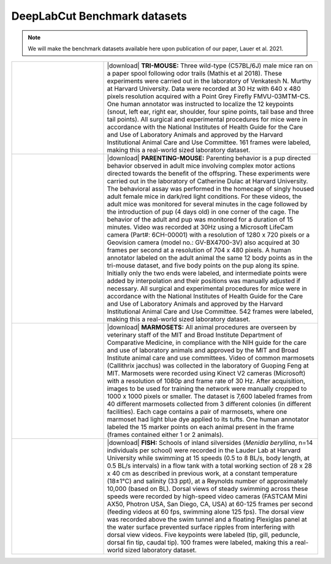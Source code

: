 DeepLabCut Benchmark datasets
=============================

.. note::

    We will make the benchmark datasets available here upon publication of our paper, Lauer et al. 2021.


.. list-table:: 
    :widths: 30 70
    :header-rows: 0

    * - |trimouse|
      - |download| **TRI-MOUSE:** Three wild-type (C57BL/6J) male mice ran on a paper spool following odor trails (Mathis et al 2018). These experiments were carried out in the laboratory of Venkatesh N. Murthy at Harvard University. Data were recorded at 30 Hz with 640 x 480 pixels resolution acquired with a Point Grey Firefly FMVU-03MTM-CS. One human annotator was instructed to localize the 12 keypoints (snout, left ear, right ear, shoulder, four spine points, tail base and three tail points). All surgical and experimental procedures for mice were in accordance with the National Institutes of Health Guide for the Care and Use of Laboratory Animals and approved by the Harvard Institutional Animal Care and Use Committee. 161 frames were labeled, making this a real-world sized laboratory dataset.
    * - |parenting|
      - |download| **PARENTING-MOUSE:** Parenting behavior is a pup directed behavior observed in adult mice involving complex motor actions directed towards the benefit of the offspring. These experiments were  carried out in the laboratory of Catherine Dulac at Harvard University. The behavioral assay was performed in the homecage of singly housed adult female mice in dark/red light conditions. For these videos, the adult mice was monitored for several minutes in the cage followed by the introduction of pup (4 days old) in one corner of the cage. The behavior of the adult and pup was monitored for a duration of 15 minutes. Video was recorded at 30Hz using a Microsoft LifeCam camera (Part#: 6CH-00001) with a resolution of 1280 x 720 pixels or a  Geovision camera (model no.: GV-BX4700-3V) also acquired at 30 frames per second at a resolution of 704 x 480 pixels. A human annotator labeled on the adult animal the same 12 body points as in the tri-mouse dataset, and five body points on the pup along its spine. Initially only the two ends were labeled, and intermediate points were added by interpolation and their positions was manually adjusted if necessary. All surgical and experimental procedures for mice were in accordance with the National Institutes of Health Guide for the Care and Use of Laboratory Animals and approved by the Harvard Institutional Animal Care and Use Committee. 542 frames were labeled, making this a real-world sized laboratory dataset.
    * - |marmoset|
      - |download| **MARMOSETS:** All animal procedures are overseen by veterinary staff of the MIT and Broad Institute Department of Comparative Medicine, in compliance with the NIH guide for the care and use of laboratory animals and approved by the MIT and Broad Institute animal care and use committees. Video of common marmosets (Callithrix jacchus) was collected in the laboratory of Guoping Feng at MIT. Marmosets were recorded using Kinect V2 cameras (Microsoft) with a resolution of 1080p and frame rate of 30 Hz. After acquisition, images to be used for training the network were manually cropped to 1000 x 1000 pixels or smaller. The dataset is 7,600 labeled frames from 40 different marmosets collected from 3 different colonies (in different facilities). Each cage contains a pair of marmosets, where one marmoset had light blue dye applied to its tufts. One human annotator labeled the 15 marker points on each animal present in the frame (frames contained either 1 or 2 animals). 
    * - |fish|
      - |download| **FISH:** Schools of inland silversides (*Menidia beryllina*, n=14 individuals per  school) were recorded in the Lauder Lab at Harvard University while swimming at 15 speeds (0.5 to 8 BL/s, body length, at 0.5 BL/s intervals) in a flow tank with a total working section of 28 x 28 x 40 cm as described in previous work, at a constant temperature (18±1°C) and salinity (33 ppt), at a Reynolds number of approximately 10,000 (based on BL). Dorsal views of steady swimming across these speeds were recorded by high-speed video cameras (FASTCAM Mini AX50, Photron USA, San Diego, CA, USA) at 60-125 frames per second (feeding videos at 60 fps, swimming alone 125 fps). The dorsal view was recorded above the swim tunnel and a floating Plexiglas panel at the water surface prevented surface ripples from interfering with dorsal view videos. Five keypoints were labeled (tip, gill, peduncle, dorsal fin tip, caudal tip). 100 frames were labeled, making this a real-world sized laboratory dataset.

.. |download| raw:: html

    <a href="#"><i class="fas fa-download disabled"></i></a>

.. |trimouse| image:: https://images.squarespace-cdn.com/content/v1/57f6d51c9f74566f55ecf271/1619609897110-TKSTWKEM6HTGXID9D489/triMouseDLC.gif?format=750w) 

.. |parenting| image:: https://images.squarespace-cdn.com/content/v1/57f6d51c9f74566f55ecf271/1632083726640-BVNUIBHTAX1P06OHYT9L/pups.gif?format=1500w

.. |fish| image:: https://images.squarespace-cdn.com/content/v1/57f6d51c9f74566f55ecf271/1603792922722-ZBHDW3V3M966VV390REK/smallfish.gif?format=500w 

.. |marmoset| image:: https://images.squarespace-cdn.com/content/v1/57f6d51c9f74566f55ecf271/1632083654844-1CKIBHFFBID542X1VMUE/marmo.gif?format=1500w
